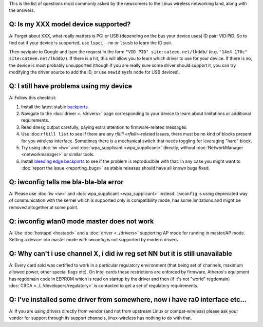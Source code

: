 This is the list of questions most commonly asked by the newcomers to the Linux wireless networking land, along with the answers.

Q: Is my XXX model device supported?
------------------------------------

A: Forget about XXX, what really matters is PCI or USB (depending on the bus your device uses) ID pair: VID:PID. So to find out if your device is supported, use ``lspci -nn`` or ``lsusb`` to learn the ID pair.

Then navigate to Google and type the request in the form ``"VID PID" site:cateee.net/lkddb/`` (e.g. ``"14e4 170c" site:cateee.net/lkddb/``). If there is a hit, this will allow you to learn which driver to use for your device. If there is no, the device is most probably unsupported (though if you are really sure some driver should support it, you can try modifying the driver source to add the ID, or use ``newid`` sysfs node for USB devices).

Q: I still have problems using my device
----------------------------------------

A: Follow this checklist:

#. Install the latest stable `backports <http://drvbp1.linux-foundation.org/~mcgrof/rel-html/backports/>`__
#. Navigate to the :doc:`driver <../drivers>` page corresponding to your device to learn about limitations or additional requirements.
#. Read ``dmesg`` output carefully, paying extra attention to firmware-related messages.
#. Use :doc:``rfkill list`` to see if there are any `rfkill <rfkill>`-related issues, there must be no kind of blocks present for you wireless interface. Sometimes there is a mechanical switch that needs toggling for leveraging "hard" block.
#. Try using :doc:`iw <iw>` and :doc:`wpa_supplicant <wpa_supplicant>` directly, without :doc:`NetworkManager <networkmanager>` or similar tools.
#. Install `bleeding edge backports <http://drvbp1.linux-foundation.org/~mcgrof/rel-html/backports/>`__ to see if the problem is reproducibile with that. In any case you might want to :doc:`report the issue <reporting_bugs>` as stable releases should have all known bugs fixed.

Q: iwconfig tells me bla-bla-bla error
--------------------------------------

A: Please use :doc:`iw <iw>` and :doc:`wpa_supplicant <wpa_supplicant>` instead. ``iwconfig`` is using deprecated way of communication with the kernel which is supported only in compatibility mode, has some limitations and might be removed altogether at some point.

Q: iwconfig wlan0 mode master does not work
-------------------------------------------

A: Use :doc:`hostapd <hostapd>` and a :doc:`driver <../drivers>` supporting AP mode for running in master/AP mode. Setting a device into master mode with iwconfig is not supported by modern drivers.

Q: Why can't i use channel X, i did iw reg set NN but it is still unavailable
-----------------------------------------------------------------------------

A: Every card sold was certified to work in a particular regulatory environment (that being set of channels, maximum allowed power, other special flags etc). On Intel cards these restrictions are enforced by firmware, Atheros's equipment has regdomain code in EEPROM which is read on startup by the driver and then (if it's not "world" regdomain) :doc:`CRDA <../../developers/regulatory>` is contacted to get a set of regulatory requirements.

Q: I've installed some driver from somewhere, now i have ra0 interface etc...
-----------------------------------------------------------------------------

A: If you are using drivers directly from vendor (and not from upstream Linux or compat-wireless) please ask your vendor for support through its support channels, linux-wireless has nothing to do with that.
